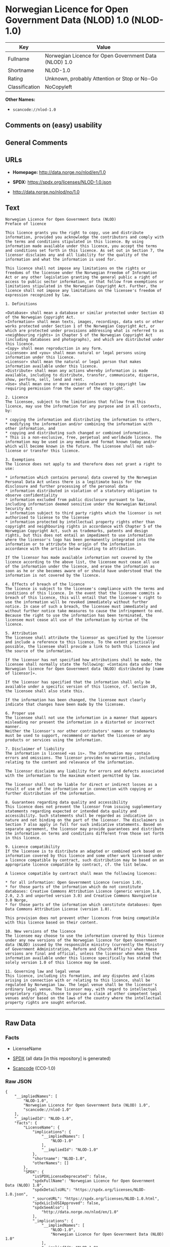 * Norwegian Licence for Open Government Data (NLOD) 1.0 (NLOD-1.0)
| Key            | Value                                                 |
|----------------+-------------------------------------------------------|
| Fullname       | Norwegian Licence for Open Government Data (NLOD) 1.0 |
| Shortname      | NLOD-1.0                                              |
| Rating         | Unknown, probably Attention or Stop or No-Go          |
| Classification | NoCopyleft                                            |

*Other Names:*

- =scancode://nlod-1.0=

** Comments on (easy) usability

** General Comments

** URLs

- *Homepage:* http://data.norge.no/nlod/en/1.0

- *SPDX:* https://spdx.org/licenses/NLOD-1.0.json

- http://data.norge.no/nlod/no/1.0

** Text
#+begin_example
  Norwegian Licence for Open Government Data (NLOD)
  Preface of licence

  This licence grants you the right to copy, use and distribute information, provided you acknowledge the contributors and comply with the terms and conditions stipulated in this licence. By using information made available under this licence, you accept the terms and conditions set forth in this licence. As set out in Section 7, the licensor disclaims any and all liability for the quality of the information and what the information is used for.

  This licence shall not impose any limitations on the rights or freedoms of the licensee under the Norwegian Freedom of Information Act or any other legislation granting the general public a right of access to public sector information, or that follow from exemptions or limitations stipulated in the Norwegian Copyright Act. Further, the licence shall not impose any limitations on the licensee's freedom of expression recognized by law.

  1. Definitions

  «Database» shall mean a database or similar protected under Section 43 of the Norwegian Copyright Act. 
  «Information» shall mean texts, images, recordings, data sets or other works protected under Section 1 of the Norwegian Copyright Act, or which are protected under provisions addressing what is referred to as «neighbouring rights» in Chapter 5 of the Norwegian Copyright Act (including databases and photographs), and which are distributed under this licence. 
  «Copy» shall mean reproduction in any form. 
  «Licensee» and «you» shall mean natural or legal persons using information under this licence. 
  «Licensor» shall mean the natural or legal person that makes information available under this licence. 
  «Distribute» shall mean any actions whereby information is made available, including to distribute, transfer, communicate, disperse, show, perform, sell, lend and rent. 
  «Use» shall mean one or more actions relevant to copyright law requiring permission from the owner of the copyright.

  2. Licence 
  The licensee, subject to the limitations that follow from this licence, may use the information for any purpose and in all contexts, by:

  * copying the information and distributing the information to others, 
  * modifying the information and/or combining the information with other information, and 
  * copying and distributing such changed or combined information. 
  * This is a non-exclusive, free, perpetual and worldwide licence. The information may be used in any medium and format known today and/or which will become known in the future. The Licensee shall not sub-license or transfer this licence.

  3. Exemptions 
  The licence does not apply to and therefore does not grant a right to use:

  * information which contains personal data covered by the Norwegian Personal Data Act unless there is a legitimate basis for the disclosure and further processing of the personal data 
  * information distributed in violation of a statutory obligation to observe confidentiality 
  * information excluded from public disclosure pursuant to law, including information deemed sensitive under the Norwegian National Security Act 
  * information subject to third party rights which the licensor is not authorised to license to the licensee 
  * information protected by intellectual property rights other than copyright and neighbouring rights in accordance with Chapter 5 of the Norwegian Copyright Act, such as trademarks, patents and design rights, but this does not entail an impediment to use information where the licensor's logo has been permanently integrated into the information or to attribute the origin of the information in accordance with the article below relating to attribution.

  If the licensor has made available information not covered by the licence according to the above list, the licensee must cease all use of the information under the licence, and erase the information as soon as he or she becomes aware of or should have understood that the information is not covered by the licence.

  4. Effects of breach of the licence 
  The licence is subject to the licensee's compliance with the terms and conditions of this licence. In the event that the licensee commits a breach of this licence, this will entail that the licensee's right to use the information will be revoked immediately without further notice. In case of such a breach, the licensee must immediately and without further notice take measures to cause the infringement to end. Because the right to use the information has been terminated, the licensee must cease all use of the information by virtue of the licence.

  5. Attribution 
  The licensee shall attribute the licensor as specified by the licensor and include a reference to this licence. To the extent practically possible, the licensee shall provide a link to both this licence and the source of the information.

  If the licensor has not specified how attributions shall be made, the licensee shall normally state the following: «Contains data under the Norwegian licence for Open Government data (NLOD) distributed by [name of licensor]».

  If the licensor has specified that the information shall only be available under a specific version of this licence, cf. Section 10, the licensee shall also state this.

  If the information has been changed, the licensee must clearly indicate that changes have been made by the licensee.

  6. Proper use 
  The licensee shall not use the information in a manner that appears misleading nor present the information in a distorted or incorrect manner. 
  Neither the licensor's nor other contributors' names or trademarks must be used to support, recommend or market the licensee or any products or services using the information.

  7. Disclaimer of liability 
  The information is licensed «as is». The information may contain errors and omissions. The licensor provides no warranties, including relating to the content and relevance of the information.

  The licensor disclaims any liability for errors and defects associated with the information to the maximum extent permitted by law.

  The licensor shall not be liable for direct or indirect losses as a result of use of the information or in connection with copying or further distribution of the information.

  8. Guarantees regarding data quality and accessibility 
  This licence does not prevent the licensor from issuing supplementary statements regarding expected or intended data quality and accessibility. Such statements shall be regarded as indicative in nature and not binding on the part of the licensor. The disclaimers in Section 7 also apply in full for such indicative statements. Based on separate agreement, the licensor may provide guarantees and distribute the information on terms and conditions different from those set forth in this licence.

  9. Licence compatibility 
  If the licensee is to distribute an adapted or combined work based on information covered by this licence and some other work licensed under a licence compatible by contract, such distribution may be based on an appropriate licence compatible by contract, cf. the list below.

  A licence compatible by contract shall mean the following licences:

  * for all information: Open Government Licence (version 1.0), 
  * for those parts of the information which do not constitute databases: Creative Commons Attribution Licence (generic version 1.0, 2.0, 2.5 and unported version 3.0) and Creative Commons Navngivelse 3.0 Norge, 
  * for those parts of the information which constitute databases: Open Data Commons Attribution License (version 1.0).

  This provision does not prevent other licences from being compatible with this licence based on their content.

  10. New versions of the licence 
  The licensee may choose to use the information covered by this licence under any new versions of the Norwegian licence for Open Government data (NLOD) issued by the responsible ministry (currently the Ministry of Government Administration, Reform and Church Affairs) when these versions are final and official, unless the licensor when making the information available under this licence specifically has stated that solely version 1.0 of this licence may be used.

  11. Governing law and legal venue 
  This licence, including its formation, and any disputes and claims arising in connection with or relating to this licence, shall be regulated by Norwegian law. The legal venue shall be the licensor's ordinary legal venue. The licensor may, with regard to intellectual proprietary rights, choose to pursue a claim at other competent legal venues and/or based on the laws of the country where the intellectual property rights are sought enforced.
#+end_example

--------------

** Raw Data
*** Facts

- LicenseName

- [[https://spdx.org/licenses/NLOD-1.0.html][SPDX]] (all data [in this
  repository] is generated)

- [[https://github.com/nexB/scancode-toolkit/blob/develop/src/licensedcode/data/licenses/nlod-1.0.yml][Scancode]]
  (CC0-1.0)

*** Raw JSON
#+begin_example
  {
      "__impliedNames": [
          "NLOD-1.0",
          "Norwegian Licence for Open Government Data (NLOD) 1.0",
          "scancode://nlod-1.0"
      ],
      "__impliedId": "NLOD-1.0",
      "facts": {
          "LicenseName": {
              "implications": {
                  "__impliedNames": [
                      "NLOD-1.0"
                  ],
                  "__impliedId": "NLOD-1.0"
              },
              "shortname": "NLOD-1.0",
              "otherNames": []
          },
          "SPDX": {
              "isSPDXLicenseDeprecated": false,
              "spdxFullName": "Norwegian Licence for Open Government Data (NLOD) 1.0",
              "spdxDetailsURL": "https://spdx.org/licenses/NLOD-1.0.json",
              "_sourceURL": "https://spdx.org/licenses/NLOD-1.0.html",
              "spdxLicIsOSIApproved": false,
              "spdxSeeAlso": [
                  "http://data.norge.no/nlod/en/1.0"
              ],
              "_implications": {
                  "__impliedNames": [
                      "NLOD-1.0",
                      "Norwegian Licence for Open Government Data (NLOD) 1.0"
                  ],
                  "__impliedId": "NLOD-1.0",
                  "__isOsiApproved": false,
                  "__impliedURLs": [
                      [
                          "SPDX",
                          "https://spdx.org/licenses/NLOD-1.0.json"
                      ],
                      [
                          null,
                          "http://data.norge.no/nlod/en/1.0"
                      ]
                  ]
              },
              "spdxLicenseId": "NLOD-1.0"
          },
          "Scancode": {
              "otherUrls": [
                  "http://data.norge.no/nlod/no/1.0"
              ],
              "homepageUrl": "http://data.norge.no/nlod/en/1.0",
              "shortName": "NLOD-1.0",
              "textUrls": null,
              "text": "Norwegian Licence for Open Government Data (NLOD)\nPreface of licence\n\nThis licence grants you the right to copy, use and distribute information, provided you acknowledge the contributors and comply with the terms and conditions stipulated in this licence. By using information made available under this licence, you accept the terms and conditions set forth in this licence. As set out in Section 7, the licensor disclaims any and all liability for the quality of the information and what the information is used for.\n\nThis licence shall not impose any limitations on the rights or freedoms of the licensee under the Norwegian Freedom of Information Act or any other legislation granting the general public a right of access to public sector information, or that follow from exemptions or limitations stipulated in the Norwegian Copyright Act. Further, the licence shall not impose any limitations on the licensee's freedom of expression recognized by law.\n\n1. Definitions\n\nÂ«DatabaseÂ» shall mean a database or similar protected under Section 43 of the Norwegian Copyright Act. \nÂ«InformationÂ» shall mean texts, images, recordings, data sets or other works protected under Section 1 of the Norwegian Copyright Act, or which are protected under provisions addressing what is referred to as Â«neighbouring rightsÂ» in Chapter 5 of the Norwegian Copyright Act (including databases and photographs), and which are distributed under this licence. \nÂ«CopyÂ» shall mean reproduction in any form. \nÂ«LicenseeÂ» and Â«youÂ» shall mean natural or legal persons using information under this licence. \nÂ«LicensorÂ» shall mean the natural or legal person that makes information available under this licence. \nÂ«DistributeÂ» shall mean any actions whereby information is made available, including to distribute, transfer, communicate, disperse, show, perform, sell, lend and rent. \nÂ«UseÂ» shall mean one or more actions relevant to copyright law requiring permission from the owner of the copyright.\n\n2. Licence \nThe licensee, subject to the limitations that follow from this licence, may use the information for any purpose and in all contexts, by:\n\n* copying the information and distributing the information to others, \n* modifying the information and/or combining the information with other information, and \n* copying and distributing such changed or combined information. \n* This is a non-exclusive, free, perpetual and worldwide licence. The information may be used in any medium and format known today and/or which will become known in the future. The Licensee shall not sub-license or transfer this licence.\n\n3. Exemptions \nThe licence does not apply to and therefore does not grant a right to use:\n\n* information which contains personal data covered by the Norwegian Personal Data Act unless there is a legitimate basis for the disclosure and further processing of the personal data \n* information distributed in violation of a statutory obligation to observe confidentiality \n* information excluded from public disclosure pursuant to law, including information deemed sensitive under the Norwegian National Security Act \n* information subject to third party rights which the licensor is not authorised to license to the licensee \n* information protected by intellectual property rights other than copyright and neighbouring rights in accordance with Chapter 5 of the Norwegian Copyright Act, such as trademarks, patents and design rights, but this does not entail an impediment to use information where the licensor's logo has been permanently integrated into the information or to attribute the origin of the information in accordance with the article below relating to attribution.\n\nIf the licensor has made available information not covered by the licence according to the above list, the licensee must cease all use of the information under the licence, and erase the information as soon as he or she becomes aware of or should have understood that the information is not covered by the licence.\n\n4. Effects of breach of the licence \nThe licence is subject to the licensee's compliance with the terms and conditions of this licence. In the event that the licensee commits a breach of this licence, this will entail that the licensee's right to use the information will be revoked immediately without further notice. In case of such a breach, the licensee must immediately and without further notice take measures to cause the infringement to end. Because the right to use the information has been terminated, the licensee must cease all use of the information by virtue of the licence.\n\n5. Attribution \nThe licensee shall attribute the licensor as specified by the licensor and include a reference to this licence. To the extent practically possible, the licensee shall provide a link to both this licence and the source of the information.\n\nIf the licensor has not specified how attributions shall be made, the licensee shall normally state the following: Â«Contains data under the Norwegian licence for Open Government data (NLOD) distributed by [name of licensor]Â».\n\nIf the licensor has specified that the information shall only be available under a specific version of this licence, cf. Section 10, the licensee shall also state this.\n\nIf the information has been changed, the licensee must clearly indicate that changes have been made by the licensee.\n\n6. Proper use \nThe licensee shall not use the information in a manner that appears misleading nor present the information in a distorted or incorrect manner. \nNeither the licensor's nor other contributors' names or trademarks must be used to support, recommend or market the licensee or any products or services using the information.\n\n7. Disclaimer of liability \nThe information is licensed Â«as isÂ». The information may contain errors and omissions. The licensor provides no warranties, including relating to the content and relevance of the information.\n\nThe licensor disclaims any liability for errors and defects associated with the information to the maximum extent permitted by law.\n\nThe licensor shall not be liable for direct or indirect losses as a result of use of the information or in connection with copying or further distribution of the information.\n\n8. Guarantees regarding data quality and accessibility \nThis licence does not prevent the licensor from issuing supplementary statements regarding expected or intended data quality and accessibility. Such statements shall be regarded as indicative in nature and not binding on the part of the licensor. The disclaimers in Section 7 also apply in full for such indicative statements. Based on separate agreement, the licensor may provide guarantees and distribute the information on terms and conditions different from those set forth in this licence.\n\n9. Licence compatibility \nIf the licensee is to distribute an adapted or combined work based on information covered by this licence and some other work licensed under a licence compatible by contract, such distribution may be based on an appropriate licence compatible by contract, cf. the list below.\n\nA licence compatible by contract shall mean the following licences:\n\n* for all information: Open Government Licence (version 1.0), \n* for those parts of the information which do not constitute databases: Creative Commons Attribution Licence (generic version 1.0, 2.0, 2.5 and unported version 3.0) and Creative Commons Navngivelse 3.0 Norge, \n* for those parts of the information which constitute databases: Open Data Commons Attribution License (version 1.0).\n\nThis provision does not prevent other licences from being compatible with this licence based on their content.\n\n10. New versions of the licence \nThe licensee may choose to use the information covered by this licence under any new versions of the Norwegian licence for Open Government data (NLOD) issued by the responsible ministry (currently the Ministry of Government Administration, Reform and Church Affairs) when these versions are final and official, unless the licensor when making the information available under this licence specifically has stated that solely version 1.0 of this licence may be used.\n\n11. Governing law and legal venue \nThis licence, including its formation, and any disputes and claims arising in connection with or relating to this licence, shall be regulated by Norwegian law. The legal venue shall be the licensor's ordinary legal venue. The licensor may, with regard to intellectual proprietary rights, choose to pursue a claim at other competent legal venues and/or based on the laws of the country where the intellectual property rights are sought enforced.",
              "category": "Permissive",
              "osiUrl": null,
              "owner": "Norway",
              "_sourceURL": "https://github.com/nexB/scancode-toolkit/blob/develop/src/licensedcode/data/licenses/nlod-1.0.yml",
              "key": "nlod-1.0",
              "name": "Norwegian Licence for Open Government Data",
              "spdxId": "NLOD-1.0",
              "notes": null,
              "_implications": {
                  "__impliedNames": [
                      "scancode://nlod-1.0",
                      "NLOD-1.0",
                      "NLOD-1.0"
                  ],
                  "__impliedId": "NLOD-1.0",
                  "__impliedCopyleft": [
                      [
                          "Scancode",
                          "NoCopyleft"
                      ]
                  ],
                  "__calculatedCopyleft": "NoCopyleft",
                  "__impliedText": "Norwegian Licence for Open Government Data (NLOD)\nPreface of licence\n\nThis licence grants you the right to copy, use and distribute information, provided you acknowledge the contributors and comply with the terms and conditions stipulated in this licence. By using information made available under this licence, you accept the terms and conditions set forth in this licence. As set out in Section 7, the licensor disclaims any and all liability for the quality of the information and what the information is used for.\n\nThis licence shall not impose any limitations on the rights or freedoms of the licensee under the Norwegian Freedom of Information Act or any other legislation granting the general public a right of access to public sector information, or that follow from exemptions or limitations stipulated in the Norwegian Copyright Act. Further, the licence shall not impose any limitations on the licensee's freedom of expression recognized by law.\n\n1. Definitions\n\n«Database» shall mean a database or similar protected under Section 43 of the Norwegian Copyright Act. \n«Information» shall mean texts, images, recordings, data sets or other works protected under Section 1 of the Norwegian Copyright Act, or which are protected under provisions addressing what is referred to as «neighbouring rights» in Chapter 5 of the Norwegian Copyright Act (including databases and photographs), and which are distributed under this licence. \n«Copy» shall mean reproduction in any form. \n«Licensee» and «you» shall mean natural or legal persons using information under this licence. \n«Licensor» shall mean the natural or legal person that makes information available under this licence. \n«Distribute» shall mean any actions whereby information is made available, including to distribute, transfer, communicate, disperse, show, perform, sell, lend and rent. \n«Use» shall mean one or more actions relevant to copyright law requiring permission from the owner of the copyright.\n\n2. Licence \nThe licensee, subject to the limitations that follow from this licence, may use the information for any purpose and in all contexts, by:\n\n* copying the information and distributing the information to others, \n* modifying the information and/or combining the information with other information, and \n* copying and distributing such changed or combined information. \n* This is a non-exclusive, free, perpetual and worldwide licence. The information may be used in any medium and format known today and/or which will become known in the future. The Licensee shall not sub-license or transfer this licence.\n\n3. Exemptions \nThe licence does not apply to and therefore does not grant a right to use:\n\n* information which contains personal data covered by the Norwegian Personal Data Act unless there is a legitimate basis for the disclosure and further processing of the personal data \n* information distributed in violation of a statutory obligation to observe confidentiality \n* information excluded from public disclosure pursuant to law, including information deemed sensitive under the Norwegian National Security Act \n* information subject to third party rights which the licensor is not authorised to license to the licensee \n* information protected by intellectual property rights other than copyright and neighbouring rights in accordance with Chapter 5 of the Norwegian Copyright Act, such as trademarks, patents and design rights, but this does not entail an impediment to use information where the licensor's logo has been permanently integrated into the information or to attribute the origin of the information in accordance with the article below relating to attribution.\n\nIf the licensor has made available information not covered by the licence according to the above list, the licensee must cease all use of the information under the licence, and erase the information as soon as he or she becomes aware of or should have understood that the information is not covered by the licence.\n\n4. Effects of breach of the licence \nThe licence is subject to the licensee's compliance with the terms and conditions of this licence. In the event that the licensee commits a breach of this licence, this will entail that the licensee's right to use the information will be revoked immediately without further notice. In case of such a breach, the licensee must immediately and without further notice take measures to cause the infringement to end. Because the right to use the information has been terminated, the licensee must cease all use of the information by virtue of the licence.\n\n5. Attribution \nThe licensee shall attribute the licensor as specified by the licensor and include a reference to this licence. To the extent practically possible, the licensee shall provide a link to both this licence and the source of the information.\n\nIf the licensor has not specified how attributions shall be made, the licensee shall normally state the following: «Contains data under the Norwegian licence for Open Government data (NLOD) distributed by [name of licensor]».\n\nIf the licensor has specified that the information shall only be available under a specific version of this licence, cf. Section 10, the licensee shall also state this.\n\nIf the information has been changed, the licensee must clearly indicate that changes have been made by the licensee.\n\n6. Proper use \nThe licensee shall not use the information in a manner that appears misleading nor present the information in a distorted or incorrect manner. \nNeither the licensor's nor other contributors' names or trademarks must be used to support, recommend or market the licensee or any products or services using the information.\n\n7. Disclaimer of liability \nThe information is licensed «as is». The information may contain errors and omissions. The licensor provides no warranties, including relating to the content and relevance of the information.\n\nThe licensor disclaims any liability for errors and defects associated with the information to the maximum extent permitted by law.\n\nThe licensor shall not be liable for direct or indirect losses as a result of use of the information or in connection with copying or further distribution of the information.\n\n8. Guarantees regarding data quality and accessibility \nThis licence does not prevent the licensor from issuing supplementary statements regarding expected or intended data quality and accessibility. Such statements shall be regarded as indicative in nature and not binding on the part of the licensor. The disclaimers in Section 7 also apply in full for such indicative statements. Based on separate agreement, the licensor may provide guarantees and distribute the information on terms and conditions different from those set forth in this licence.\n\n9. Licence compatibility \nIf the licensee is to distribute an adapted or combined work based on information covered by this licence and some other work licensed under a licence compatible by contract, such distribution may be based on an appropriate licence compatible by contract, cf. the list below.\n\nA licence compatible by contract shall mean the following licences:\n\n* for all information: Open Government Licence (version 1.0), \n* for those parts of the information which do not constitute databases: Creative Commons Attribution Licence (generic version 1.0, 2.0, 2.5 and unported version 3.0) and Creative Commons Navngivelse 3.0 Norge, \n* for those parts of the information which constitute databases: Open Data Commons Attribution License (version 1.0).\n\nThis provision does not prevent other licences from being compatible with this licence based on their content.\n\n10. New versions of the licence \nThe licensee may choose to use the information covered by this licence under any new versions of the Norwegian licence for Open Government data (NLOD) issued by the responsible ministry (currently the Ministry of Government Administration, Reform and Church Affairs) when these versions are final and official, unless the licensor when making the information available under this licence specifically has stated that solely version 1.0 of this licence may be used.\n\n11. Governing law and legal venue \nThis licence, including its formation, and any disputes and claims arising in connection with or relating to this licence, shall be regulated by Norwegian law. The legal venue shall be the licensor's ordinary legal venue. The licensor may, with regard to intellectual proprietary rights, choose to pursue a claim at other competent legal venues and/or based on the laws of the country where the intellectual property rights are sought enforced.",
                  "__impliedURLs": [
                      [
                          "Homepage",
                          "http://data.norge.no/nlod/en/1.0"
                      ],
                      [
                          null,
                          "http://data.norge.no/nlod/no/1.0"
                      ]
                  ]
              }
          }
      },
      "__impliedCopyleft": [
          [
              "Scancode",
              "NoCopyleft"
          ]
      ],
      "__calculatedCopyleft": "NoCopyleft",
      "__isOsiApproved": false,
      "__impliedText": "Norwegian Licence for Open Government Data (NLOD)\nPreface of licence\n\nThis licence grants you the right to copy, use and distribute information, provided you acknowledge the contributors and comply with the terms and conditions stipulated in this licence. By using information made available under this licence, you accept the terms and conditions set forth in this licence. As set out in Section 7, the licensor disclaims any and all liability for the quality of the information and what the information is used for.\n\nThis licence shall not impose any limitations on the rights or freedoms of the licensee under the Norwegian Freedom of Information Act or any other legislation granting the general public a right of access to public sector information, or that follow from exemptions or limitations stipulated in the Norwegian Copyright Act. Further, the licence shall not impose any limitations on the licensee's freedom of expression recognized by law.\n\n1. Definitions\n\n«Database» shall mean a database or similar protected under Section 43 of the Norwegian Copyright Act. \n«Information» shall mean texts, images, recordings, data sets or other works protected under Section 1 of the Norwegian Copyright Act, or which are protected under provisions addressing what is referred to as «neighbouring rights» in Chapter 5 of the Norwegian Copyright Act (including databases and photographs), and which are distributed under this licence. \n«Copy» shall mean reproduction in any form. \n«Licensee» and «you» shall mean natural or legal persons using information under this licence. \n«Licensor» shall mean the natural or legal person that makes information available under this licence. \n«Distribute» shall mean any actions whereby information is made available, including to distribute, transfer, communicate, disperse, show, perform, sell, lend and rent. \n«Use» shall mean one or more actions relevant to copyright law requiring permission from the owner of the copyright.\n\n2. Licence \nThe licensee, subject to the limitations that follow from this licence, may use the information for any purpose and in all contexts, by:\n\n* copying the information and distributing the information to others, \n* modifying the information and/or combining the information with other information, and \n* copying and distributing such changed or combined information. \n* This is a non-exclusive, free, perpetual and worldwide licence. The information may be used in any medium and format known today and/or which will become known in the future. The Licensee shall not sub-license or transfer this licence.\n\n3. Exemptions \nThe licence does not apply to and therefore does not grant a right to use:\n\n* information which contains personal data covered by the Norwegian Personal Data Act unless there is a legitimate basis for the disclosure and further processing of the personal data \n* information distributed in violation of a statutory obligation to observe confidentiality \n* information excluded from public disclosure pursuant to law, including information deemed sensitive under the Norwegian National Security Act \n* information subject to third party rights which the licensor is not authorised to license to the licensee \n* information protected by intellectual property rights other than copyright and neighbouring rights in accordance with Chapter 5 of the Norwegian Copyright Act, such as trademarks, patents and design rights, but this does not entail an impediment to use information where the licensor's logo has been permanently integrated into the information or to attribute the origin of the information in accordance with the article below relating to attribution.\n\nIf the licensor has made available information not covered by the licence according to the above list, the licensee must cease all use of the information under the licence, and erase the information as soon as he or she becomes aware of or should have understood that the information is not covered by the licence.\n\n4. Effects of breach of the licence \nThe licence is subject to the licensee's compliance with the terms and conditions of this licence. In the event that the licensee commits a breach of this licence, this will entail that the licensee's right to use the information will be revoked immediately without further notice. In case of such a breach, the licensee must immediately and without further notice take measures to cause the infringement to end. Because the right to use the information has been terminated, the licensee must cease all use of the information by virtue of the licence.\n\n5. Attribution \nThe licensee shall attribute the licensor as specified by the licensor and include a reference to this licence. To the extent practically possible, the licensee shall provide a link to both this licence and the source of the information.\n\nIf the licensor has not specified how attributions shall be made, the licensee shall normally state the following: «Contains data under the Norwegian licence for Open Government data (NLOD) distributed by [name of licensor]».\n\nIf the licensor has specified that the information shall only be available under a specific version of this licence, cf. Section 10, the licensee shall also state this.\n\nIf the information has been changed, the licensee must clearly indicate that changes have been made by the licensee.\n\n6. Proper use \nThe licensee shall not use the information in a manner that appears misleading nor present the information in a distorted or incorrect manner. \nNeither the licensor's nor other contributors' names or trademarks must be used to support, recommend or market the licensee or any products or services using the information.\n\n7. Disclaimer of liability \nThe information is licensed «as is». The information may contain errors and omissions. The licensor provides no warranties, including relating to the content and relevance of the information.\n\nThe licensor disclaims any liability for errors and defects associated with the information to the maximum extent permitted by law.\n\nThe licensor shall not be liable for direct or indirect losses as a result of use of the information or in connection with copying or further distribution of the information.\n\n8. Guarantees regarding data quality and accessibility \nThis licence does not prevent the licensor from issuing supplementary statements regarding expected or intended data quality and accessibility. Such statements shall be regarded as indicative in nature and not binding on the part of the licensor. The disclaimers in Section 7 also apply in full for such indicative statements. Based on separate agreement, the licensor may provide guarantees and distribute the information on terms and conditions different from those set forth in this licence.\n\n9. Licence compatibility \nIf the licensee is to distribute an adapted or combined work based on information covered by this licence and some other work licensed under a licence compatible by contract, such distribution may be based on an appropriate licence compatible by contract, cf. the list below.\n\nA licence compatible by contract shall mean the following licences:\n\n* for all information: Open Government Licence (version 1.0), \n* for those parts of the information which do not constitute databases: Creative Commons Attribution Licence (generic version 1.0, 2.0, 2.5 and unported version 3.0) and Creative Commons Navngivelse 3.0 Norge, \n* for those parts of the information which constitute databases: Open Data Commons Attribution License (version 1.0).\n\nThis provision does not prevent other licences from being compatible with this licence based on their content.\n\n10. New versions of the licence \nThe licensee may choose to use the information covered by this licence under any new versions of the Norwegian licence for Open Government data (NLOD) issued by the responsible ministry (currently the Ministry of Government Administration, Reform and Church Affairs) when these versions are final and official, unless the licensor when making the information available under this licence specifically has stated that solely version 1.0 of this licence may be used.\n\n11. Governing law and legal venue \nThis licence, including its formation, and any disputes and claims arising in connection with or relating to this licence, shall be regulated by Norwegian law. The legal venue shall be the licensor's ordinary legal venue. The licensor may, with regard to intellectual proprietary rights, choose to pursue a claim at other competent legal venues and/or based on the laws of the country where the intellectual property rights are sought enforced.",
      "__impliedURLs": [
          [
              "SPDX",
              "https://spdx.org/licenses/NLOD-1.0.json"
          ],
          [
              null,
              "http://data.norge.no/nlod/en/1.0"
          ],
          [
              "Homepage",
              "http://data.norge.no/nlod/en/1.0"
          ],
          [
              null,
              "http://data.norge.no/nlod/no/1.0"
          ]
      ]
  }
#+end_example

*** Dot Cluster Graph
[[../dot/NLOD-1.0.svg]]
